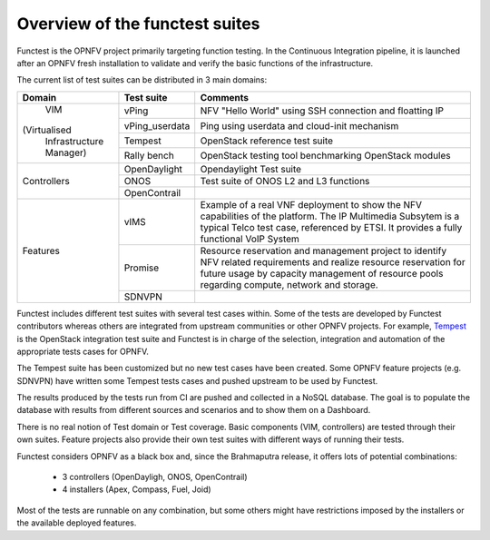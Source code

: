 .. This work is licensed under a Creative Commons Attribution 4.0 International License.
.. http://creativecommons.org/licenses/by/4.0

Overview of the functest suites
===============================

Functest is the OPNFV project primarily targeting function testing.
In the Continuous Integration pipeline, it is launched after an OPNFV fresh
installation to validate and verify the basic functions of the infrastructure.

The current list of test suites can be distributed in 3 main domains:

+----------------+----------------+-------------------------------------------+
| Domain         | Test suite     | Comments                                  |
+================+================+===========================================+
|                | vPing          | NFV "Hello World" using SSH connection    |
|                |                | and floatting IP                          |
|                +----------------+-------------------------------------------+
|    VIM         | vPing_userdata | Ping using userdata and cloud-init        |
|                |                | mechanism                                 |
|                +----------------+-------------------------------------------+
|(Virtualised    | Tempest        | OpenStack reference test suite            |
| Infrastructure +----------------+-------------------------------------------+
| Manager)       | Rally bench    | OpenStack testing tool benchmarking       |
|                |                | OpenStack modules                         |
+----------------+----------------+-------------------------------------------+
|                | OpenDaylight   | Opendaylight Test suite                   |
|                +----------------+-------------------------------------------+
| Controllers    | ONOS           | Test suite of ONOS L2 and L3 functions    |
|                +----------------+-------------------------------------------+
|                | OpenContrail   |                                           |
+----------------+----------------+-------------------------------------------+
| Features       | vIMS           | Example of a real VNF deployment to show  |
|                |                | the NFV capabilities of the platform.     |
|                |                | The IP Multimedia Subsytem is a typical   |
|                |                | Telco test case, referenced by ETSI.      |
|                |                | It provides a fully functional VoIP System|
|                +----------------+-------------------------------------------+
|                | Promise        | Resource reservation and management       |
|                |                | project to identify NFV related           |
|                |                | requirements and realize resource         |
|                |                | reservation for future usage by capacity  |
|                |                | management of resource pools regarding    |
|                |                | compute, network and storage.             |
|                +----------------+-------------------------------------------+
|                | SDNVPN         |                                           |
+----------------+----------------+-------------------------------------------+

Functest includes different test suites with several test cases within. Some
of the tests are developed by Functest contributors whereas others are integrated
from upstream communities or other OPNFV projects. For example,
`Tempest <http://docs.openstack.org/developer/tempest/overview.html>`_ is the
OpenStack integration test suite and Functest is in charge of the selection,
integration and automation of the appropriate tests cases for OPNFV.

The Tempest suite has been customized but no new test cases have been created.
Some OPNFV feature projects (e.g. SDNVPN) have written some Tempest tests cases
and pushed upstream to be used by Functest.

The results produced by the tests run from CI are pushed and collected in a NoSQL
database. The goal is to populate the database with results from different sources
and scenarios and to show them on a Dashboard.

There is no real notion of Test domain or Test coverage. Basic components
(VIM, controllers) are tested through their own suites. Feature projects also
provide their own test suites with different ways of running their tests.

Functest considers OPNFV as a black box and, since the Brahmaputra release,
it offers lots of potential combinations:

  * 3 controllers (OpenDayligh, ONOS, OpenContrail)
  * 4 installers (Apex, Compass, Fuel, Joid)

Most of the tests are runnable on any combination, but some others might have
restrictions imposed by the installers or the available deployed features.

